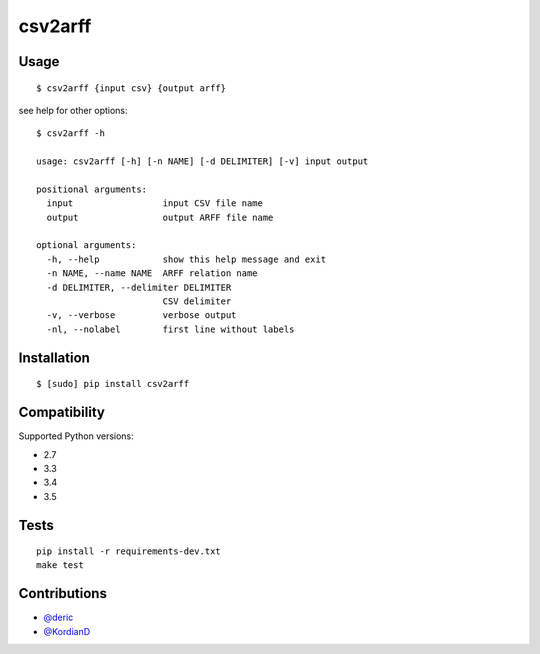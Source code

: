 csv2arff
========

|PyPI Version| |Build Status|

.. |PyPI Version| image:: http://img.shields.io/pypi/v/csv2arff.svg
   :target: https://pypi.python.org/pypi/csv2arff
.. |Build Status| image:: https://travis-ci.org/ugursogukpinar/csv2arff.svg?branch=master
    :target: https://travis-ci.org/ugursogukpinar/csv2arff

Usage
-----

::

    $ csv2arff {input csv} {output arff}

see help for other options:

::

    $ csv2arff -h

    usage: csv2arff [-h] [-n NAME] [-d DELIMITER] [-v] input output

    positional arguments:
      input                 input CSV file name
      output                output ARFF file name

    optional arguments:
      -h, --help            show this help message and exit
      -n NAME, --name NAME  ARFF relation name
      -d DELIMITER, --delimiter DELIMITER
                            CSV delimiter
      -v, --verbose         verbose output
      -nl, --nolabel        first line without labels


Installation
------------

::

    $ [sudo] pip install csv2arff

Compatibility
-------------

Supported Python versions:

-  2.7
-  3.3
-  3.4
-  3.5

Tests
-----

::

    pip install -r requirements-dev.txt
    make test

Contributions
-------------

-  `@deric <https://github.com/deric>`_
-  `@KordianD <https://github.com/KordianD>`_
